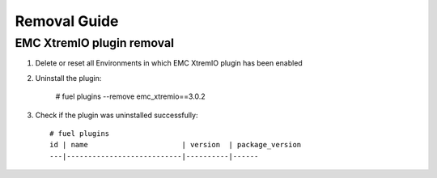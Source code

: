 ==================
Removal Guide
==================


EMC XtremIO plugin removal
============================================

#. Delete or reset all Environments in which EMC XtremIO plugin has been enabled

#. Uninstall the plugin:

    # fuel plugins --remove emc_xtremio==3.0.2

#. Check if the plugin was uninstalled successfully::

    # fuel plugins
    id | name                      | version  | package_version
    ---|---------------------------|----------|------
